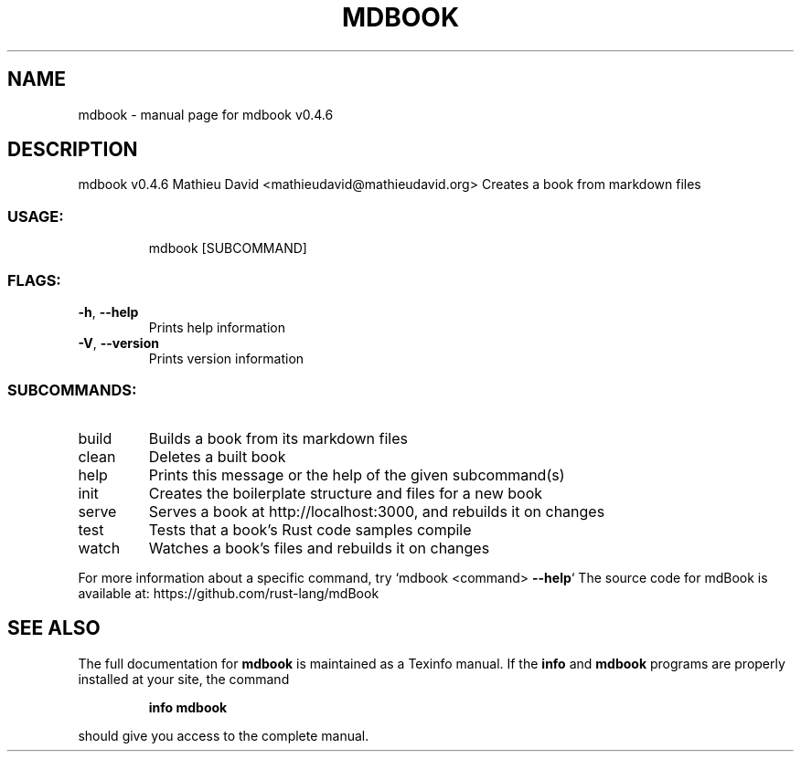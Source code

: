 .\" DO NOT MODIFY THIS FILE!  It was generated by help2man 1.47.17.
.TH MDBOOK "1" "February 2021" "mdbook v0.4.6" "User Commands"
.SH NAME
mdbook \- manual page for mdbook v0.4.6
.SH DESCRIPTION
mdbook v0.4.6
Mathieu David <mathieudavid@mathieudavid.org>
Creates a book from markdown files
.SS "USAGE:"
.IP
mdbook [SUBCOMMAND]
.SS "FLAGS:"
.TP
\fB\-h\fR, \fB\-\-help\fR
Prints help information
.TP
\fB\-V\fR, \fB\-\-version\fR
Prints version information
.SS "SUBCOMMANDS:"
.TP
build
Builds a book from its markdown files
.TP
clean
Deletes a built book
.TP
help
Prints this message or the help of the given subcommand(s)
.TP
init
Creates the boilerplate structure and files for a new book
.TP
serve
Serves a book at http://localhost:3000, and rebuilds it on changes
.TP
test
Tests that a book's Rust code samples compile
.TP
watch
Watches a book's files and rebuilds it on changes
.PP
For more information about a specific command, try `mdbook <command> \fB\-\-help\fR`
The source code for mdBook is available at: https://github.com/rust\-lang/mdBook
.SH "SEE ALSO"
The full documentation for
.B mdbook
is maintained as a Texinfo manual.  If the
.B info
and
.B mdbook
programs are properly installed at your site, the command
.IP
.B info mdbook
.PP
should give you access to the complete manual.
